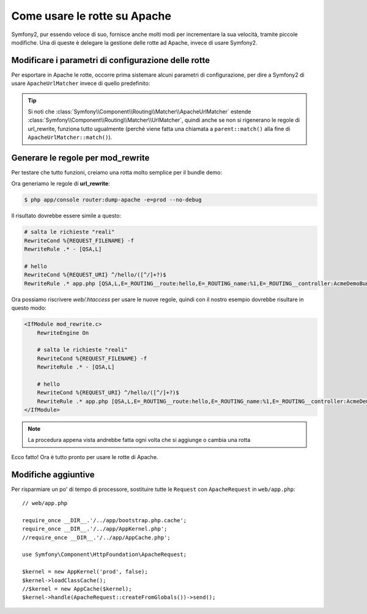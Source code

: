 .. index::
   single: Rotte su Apache

Come usare le rotte su Apache
=============================

Symfony2, pur essendo veloce di suo, fornisce anche molti modi per incrementare la sua velocità,
tramite piccole modifiche. Una di queste è delegare la gestione delle rotte ad Apache, invece di usare Symfony2.

Modificare i parametri di configurazione delle rotte
----------------------------------------------------

Per esportare in Apache le rotte, occorre prima sistemare alcuni parametri di configurazione,
per dire a Symfony2 di usare ``ApacheUrlMatcher`` invece di quello predefinito:

.. configuration-block::

    .. code-block:: yaml

        # app/config/config_prod.yml
        parameters:
            router.options.matcher.cache_class: ~ # disabilita la cache delle rotte
            router.options.matcher_class: Symfony\Component\Routing\Matcher\ApacheUrlMatcher

    .. code-block:: xml

        <!-- app/config/config_prod.xml -->
        <parameters>
            <parameter key="router.options.matcher.cache_class">null</parameter> <!-- disabilita la cache delle rotte -->
            <parameter key="router.options.matcher_class">
                Symfony\Component\Routing\Matcher\ApacheUrlMatcher
            </parameter>
        </parameters>

    .. code-block:: php

        // app/config/config_prod.php
        $container->setParameter('router.options.matcher.cache_class', null); // disabilita la cache delle rotte
        $container->setParameter(
            'router.options.matcher_class',
            'Symfony\Component\Routing\Matcher\ApacheUrlMatcher'
        );

.. tip::

    Si noti che :class:`Symfony\\Component\\Routing\\Matcher\\ApacheUrlMatcher`
    estende :class:`Symfony\\Component\\Routing\\Matcher\\UrlMatcher`, quindi anche se non
    si rigenerano le regole di url_rewrite, funziona tutto ugualmente (perché viene
    fatta una chiamata a ``parent::match()`` alla fine di
    ``ApacheUrlMatcher::match()``). 

Generare le regole per mod_rewrite
----------------------------------

Per testare che tutto funzioni, creiamo una rotta molto semplice per il bundle demo:

.. configuration-block::

    .. code-block:: yaml

        # app/config/routing.yml
        hello:
            pattern:  /hello/{name}
            defaults: { _controller: AcmeDemoBundle:Demo:hello }

    .. code-block:: xml

        <!-- app/config/routing.xml -->
        <route id="hello" pattern="/hello/{name}">
            <default key="_controller">AcmeDemoBundle:Demo:hello</default>
        </route>

    .. code-block:: php

        // app/config/routing.php
        $collection->add('hello', new Route('/hello/{name}', array(
            '_controller' => 'AcmeDemoBundle:Demo:hello',
        )));

Ora generiamo le regole di **url_rewrite**:

.. code-block:: bash

    $ php app/console router:dump-apache -e=prod --no-debug

Il risultato dovrebbe essere simile a questo:

.. code-block:: apache

    # salta le richieste "reali"
    RewriteCond %{REQUEST_FILENAME} -f
    RewriteRule .* - [QSA,L]

    # hello
    RewriteCond %{REQUEST_URI} ^/hello/([^/]+?)$
    RewriteRule .* app.php [QSA,L,E=_ROUTING__route:hello,E=_ROUTING_name:%1,E=_ROUTING__controller:AcmeDemoBundle\:Demo\:hello]

Ora possiamo riscrivere `web/.htaccess` per usare le nuove regole, quindi con il nostro
esempio dovrebbe risultare in questo modo:

.. code-block:: apache

    <IfModule mod_rewrite.c>
        RewriteEngine On

        # salta le richieste "reali"
        RewriteCond %{REQUEST_FILENAME} -f
        RewriteRule .* - [QSA,L]

        # hello
        RewriteCond %{REQUEST_URI} ^/hello/([^/]+?)$
        RewriteRule .* app.php [QSA,L,E=_ROUTING__route:hello,E=_ROUTING_name:%1,E=_ROUTING__controller:AcmeDemoBundle\:Demo\:hello]
    </IfModule>

.. note::

   La procedura appena vista andrebbe fatta ogni volta che si aggiunge o cambia una rotta

Ecco fatto!
Ora è tutto pronto per usare le rotte di Apache.

Modifiche aggiuntive
--------------------

Per risparmiare un po' di tempo di processore, sostituire tutte le ``Request``
con ``ApacheRequest`` in ``web/app.php``::

    // web/app.php

    require_once __DIR__.'/../app/bootstrap.php.cache';
    require_once __DIR__.'/../app/AppKernel.php';
    //require_once __DIR__.'/../app/AppCache.php';

    use Symfony\Component\HttpFoundation\ApacheRequest;

    $kernel = new AppKernel('prod', false);
    $kernel->loadClassCache();
    //$kernel = new AppCache($kernel);
    $kernel->handle(ApacheRequest::createFromGlobals())->send();
